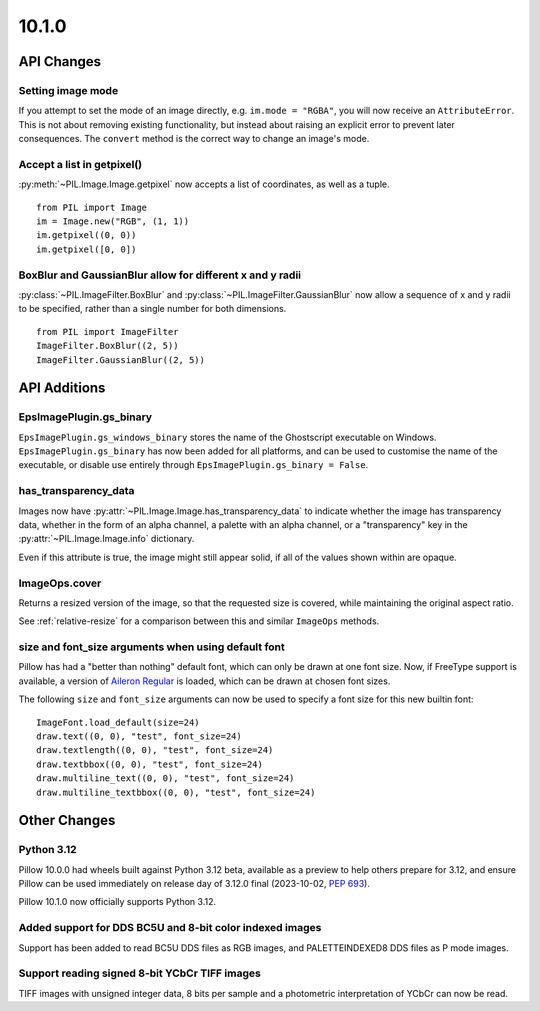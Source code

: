 10.1.0
------

API Changes
===========

Setting image mode
^^^^^^^^^^^^^^^^^^

If you attempt to set the mode of an image directly, e.g.
``im.mode = "RGBA"``, you will now receive an ``AttributeError``. This is
not about removing existing functionality, but instead about raising an
explicit error to prevent later consequences. The ``convert`` method is the
correct way to change an image's mode.

Accept a list in getpixel()
^^^^^^^^^^^^^^^^^^^^^^^^^^^

:py:meth:`~PIL.Image.Image.getpixel` now accepts a list of coordinates, as well
as a tuple. ::

    from PIL import Image
    im = Image.new("RGB", (1, 1))
    im.getpixel((0, 0))
    im.getpixel([0, 0])

BoxBlur and GaussianBlur allow for different x and y radii
^^^^^^^^^^^^^^^^^^^^^^^^^^^^^^^^^^^^^^^^^^^^^^^^^^^^^^^^^^

:py:class:`~PIL.ImageFilter.BoxBlur` and
:py:class:`~PIL.ImageFilter.GaussianBlur` now allow a sequence of x and y radii
to be specified, rather than a single number for both dimensions. ::

    from PIL import ImageFilter
    ImageFilter.BoxBlur((2, 5))
    ImageFilter.GaussianBlur((2, 5))

API Additions
=============

EpsImagePlugin.gs_binary
^^^^^^^^^^^^^^^^^^^^^^^^

``EpsImagePlugin.gs_windows_binary`` stores the name of the Ghostscript
executable on Windows. ``EpsImagePlugin.gs_binary`` has now been added for all
platforms, and can be used to customise the name of the executable, or disable
use entirely through ``EpsImagePlugin.gs_binary = False``.

has_transparency_data
^^^^^^^^^^^^^^^^^^^^^

Images now have :py:attr:`~PIL.Image.Image.has_transparency_data` to indicate
whether the image has transparency data, whether in the form of an alpha
channel, a palette with an alpha channel, or a "transparency" key in the
:py:attr:`~PIL.Image.Image.info` dictionary.

Even if this attribute is true, the image might still appear solid, if all of
the values shown within are opaque.

ImageOps.cover
^^^^^^^^^^^^^^

Returns a resized version of the image, so that the requested size is covered,
while maintaining the original aspect ratio.

See :ref:`relative-resize` for a comparison between this and similar ``ImageOps``
methods.

size and font_size arguments when using default font
^^^^^^^^^^^^^^^^^^^^^^^^^^^^^^^^^^^^^^^^^^^^^^^^^^^^

Pillow has had a "better than nothing" default font, which can only be drawn at
one font size. Now, if FreeType support is available, a version of
`Aileron Regular <https://dotcolon.net/font/aileron>`_ is loaded, which can be
drawn at chosen font sizes.

The following ``size`` and ``font_size`` arguments can now be used to specify a
font size for this new builtin font::

    ImageFont.load_default(size=24)
    draw.text((0, 0), "test", font_size=24)
    draw.textlength((0, 0), "test", font_size=24)
    draw.textbbox((0, 0), "test", font_size=24)
    draw.multiline_text((0, 0), "test", font_size=24)
    draw.multiline_textbbox((0, 0), "test", font_size=24)

Other Changes
=============

Python 3.12
^^^^^^^^^^^

Pillow 10.0.0 had wheels built against Python 3.12 beta, available as a preview to help
others prepare for 3.12, and ensure Pillow can be used immediately on release day of
3.12.0 final (2023-10-02, :pep:`693`).

Pillow 10.1.0 now officially supports Python 3.12.

Added support for DDS BC5U and 8-bit color indexed images
^^^^^^^^^^^^^^^^^^^^^^^^^^^^^^^^^^^^^^^^^^^^^^^^^^^^^^^^^

Support has been added to read BC5U DDS files as RGB images, and
PALETTEINDEXED8 DDS files as P mode images.

Support reading signed 8-bit YCbCr TIFF images
^^^^^^^^^^^^^^^^^^^^^^^^^^^^^^^^^^^^^^^^^^^^^^

TIFF images with unsigned integer data, 8 bits per sample and a photometric
interpretation of YCbCr can now be read.

